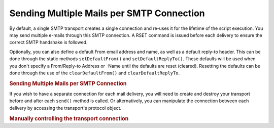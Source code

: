 .. _zend.mail.multiple-emails:

Sending Multiple Mails per SMTP Connection
==========================================

By default, a single SMTP transport creates a single connection and re-uses it for the lifetime of the script execution. You may send multiple e-mails through this SMTP connection. A RSET command is issued before each delivery to ensure the correct SMTP handshake is followed.

Optionally, you can also define a default From email address and name, as well as a default reply-to header. This can be done through the static methods ``setDefaultFrom()`` and ``setDefaultReplyTo()``. These defaults will be used when you don't specify a From/Reply-to Address or -Name until the defaults are reset (cleared). Resetting the defaults can be done through the use of the ``clearDefaultFrom()`` and ``clearDefaultReplyTo``.

.. _zend.mail.multiple-emails.example-1:

.. rubric:: Sending Multiple Mails per SMTP Connection

.. code-block:: php
   :linenos:

   // Create transport
   $config = array('name' => 'sender.example.com');
   $transport = new Zend_Mail_Transport_Smtp('mail.example.com', $config);

   // Set From & Reply-To address and name for all emails to send.
   Zend_Mail::setDefaultFrom('sender@example.com', 'John Doe');
   Zend_Mail::setDefaultReplyTo('replyto@example.com','Jane Doe');

   // Loop through messages
   for ($i = 0; $i < 5; $i++) {
       $mail = new Zend_Mail();
       $mail->addTo('studio@example.com', 'Test');

       $mail->setSubject(
           'Demonstration - Sending Multiple Mails per SMTP Connection'
       );
       $mail->setBodyText('...Your message here...');
       $mail->send($transport);
   }

   // Reset defaults
   Zend_Mail::clearDefaultFrom();
   Zend_Mail::clearDefaultReplyTo();

If you wish to have a separate connection for each mail delivery, you will need to create and destroy your transport before and after each ``send()`` method is called. Or alternatively, you can manipulate the connection between each delivery by accessing the transport's protocol object.

.. _zend.mail.multiple-emails.example-2:

.. rubric:: Manually controlling the transport connection

.. code-block:: php
   :linenos:

   // Create transport
   $transport = new Zend_Mail_Transport_Smtp();

   $protocol = new Zend_Mail_Protocol_Smtp('mail.example.com');
   $protocol->connect();
   $protocol->helo('sender.example.com');

   $transport->setConnection($protocol);

   // Loop through messages
   for ($i = 0; $i < 5; $i++) {
       $mail = new Zend_Mail();
       $mail->addTo('studio@example.com', 'Test');
       $mail->setFrom('studio@example.com', 'Test');
       $mail->setSubject(
           'Demonstration - Sending Multiple Mails per SMTP Connection'
       );
       $mail->setBodyText('...Your message here...');

       // Manually control the connection
       $protocol->rset();
       $mail->send($transport);
   }

   $protocol->quit();
   $protocol->disconnect();


